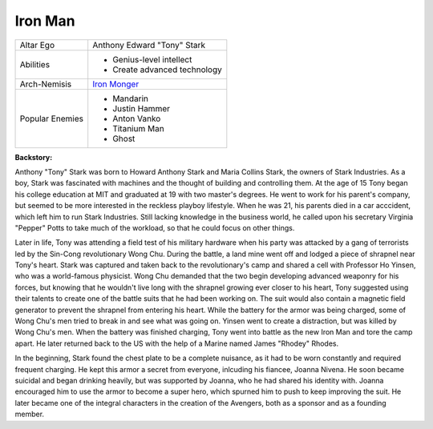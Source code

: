 Iron Man
========

+-------------+---------------------------------+
| Altar Ego   |	Anthony Edward "Tony" Stark     |
+-------------+---------------------------------+
|             | - Genius-level intellect        |
| Abilities   | - Create advanced technology    |
+-------------+---------------------------------+
| Arch-Nemisis| `Iron Monger`_                  |
+-------------+---------------------------------+
|             | - Mandarin                      |
| Popular     | - Justin Hammer                 |
| Enemies     | - Anton Vanko                   |
|             | - Titanium Man                  |
|             | - Ghost                         |
+-------------+---------------------------------+

.. _Iron Monger: ../villains/iron_monger.html 

**Backstory:**

Anthony "Tony" Stark was born to Howard Anthony Stark and Maria Collins Stark, 
the owners of Stark Industries. As a boy, Stark was fascinated with machines and the
thought of building and controlling them. At the age of 15 Tony began his college education 
at MIT and graduated at 19 with two master's degrees. He went to work for his parent's 
company, but seemed to be more interested in the reckless playboy lifestyle. 
When he was 21, his parents died in a car acccident, which left him to run Stark Industries. 
Still lacking knowledge in the business world, he called upon his secretary Virginia "Pepper" 
Potts to take much of the workload, so that he could focus on other things. 

Later in life, Tony was attending a field test of his military hardware when his party was 
attacked by a gang of terrorists led by the Sin-Cong revolutionary Wong Chu. During the battle, 
a land mine went off and lodged a piece of shrapnel near Tony's heart. Stark was captured and taken 
back to the revolutionary's camp and shared a cell with Professor Ho Yinsen, who was a world-famous 
physicist. Wong Chu demanded that the two begin developing advanced weaponry for his forces, but 
knowing that he wouldn't live long with the shrapnel growing ever closer to his heart, Tony 
suggested using their talents to create one of the battle suits that he had been working on. 
The suit would also contain a magnetic field generator to prevent the shrapnel from entering his heart. 
While the battery for the armor was being charged, some of Wong Chu's men tried to break in 
and see what was going on. Yinsen went to create a distraction, but was killed by Wong Chu's men.
When the battery was finished charging, Tony went into battle as the new Iron Man and tore the
camp apart. He later returned back to the US with the help of a Marine named James "Rhodey" Rhodes.

In the beginning, Stark found the chest plate to be a complete nuisance, as it had to be worn 
constantly and required frequent charging. He kept this armor a secret from everyone, inlcuding 
his fiancee, Joanna Nivena. He soon became suicidal and began drinking heavily, but was 
supported by Joanna, who he had shared his identity with. Joanna encouraged him to use 
the armor to become a super hero, which spurned him to push to keep improving the suit.
He later became one of the integral characters in the creation of the Avengers, both 
as a sponsor and as a founding member. 